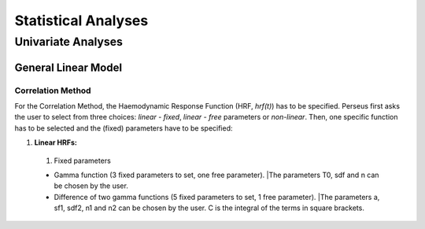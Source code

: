 ********************
Statistical Analyses
********************

.. _Statistical analyses:

Univariate Analyses
===================

General Linear Model
^^^^^^^^^^^^^^^^^^^^

Correlation Method
""""""""""""""""""
 
For the Correlation Method, the Haemodynamic Response Function (HRF,
*hrf(t)*) has to be specified. Perseus first asks the user to select from three
choices: *linear - fixed*, *linear - free* parameters or *non-linear*. Then, one specific
function has to be selected and the (fixed) parameters have to be specified:

#. **Linear HRFs:**

 #. Fixed parameters
 
 * Gamma function (3 fixed parameters to set, one free parameter). |The parameters T0, sdf and n can be chosen by the user.
 
 * Difference of two gamma functions (5 fixed parameters to set, 1 free parameter). |The parameters a, sf1, sdf2, n1 and n2 can be chosen by the user. C is the integral of the terms in square brackets.

  
